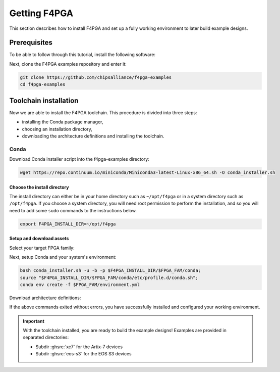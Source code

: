 .. _Getting:

Getting F4PGA
#############

This section describes how to install F4PGA and set up a fully working
environment to later build example designs.

Prerequisites
=============

To be able to follow through this tutorial, install the following software:

.. tabs::

   .. group-tab:: Ubuntu

      .. code-block:: bash
         :name: install-reqs-ubuntu

         apt update -y
         apt install -y git wget xz-utils

   .. group-tab:: Debian

      .. code-block:: bash
         :name: install-reqs-debian

         apt update -y
         apt install -y git wget xz-utils

   .. group-tab:: CentOS

      .. code-block:: bash
         :name: install-reqs-centos

         yum update -y
         yum install -y git wget which xz

   .. group-tab:: Fedora

      .. code-block:: bash
         :name: install-reqs-fedora

         dnf install -y findutils git wget which xz


Next, clone the F4PGA examples repository and enter it:

.. code-block:: bash
   :name: get-f4pga

   git clone https://github.com/chipsalliance/f4pga-examples
   cd f4pga-examples

Toolchain installation
======================

Now we are able to install the F4PGA toolchain. This procedure is divided
into three steps:

- installing the Conda package manager,
- choosing an installation directory,
- downloading the architecture definitions and installing the toolchain.

Conda
-----

Download Conda installer script into the f4pga-examples directory:

.. code-block:: bash
   :name: wget-conda

   wget https://repo.continuum.io/miniconda/Miniconda3-latest-Linux-x86_64.sh -O conda_installer.sh

Choose the install directory
~~~~~~~~~~~~~~~~~~~~~~~~~~~~

The install directory can either be in your home directory
such as ``~/opt/f4pga`` or in a system directory such as ``/opt/f4pga``.
If you choose a system directory, you will need root permission to perform the installation,
and so you will need to add some ``sudo`` commands to the instructions below.

.. code-block:: bash
   :name: conda-install-dir

   export F4PGA_INSTALL_DIR=~/opt/f4pga

Setup and download assets
~~~~~~~~~~~~~~~~~~~~~~~~~

Select your target FPGA family:

.. tabs::

   .. group-tab:: Artix-7

      .. code-block:: bash
         :name: fpga-fam-xc7

         export FPGA_FAM=xc7

   .. group-tab:: EOS S3

      .. code-block:: bash
         :name: fpga-fam-eos-s3

         export FPGA_FAM=eos-s3

Next, setup Conda and your system's environment:

.. code-block:: bash
   :name: conda-setup

   bash conda_installer.sh -u -b -p $F4PGA_INSTALL_DIR/$FPGA_FAM/conda;
   source "$F4PGA_INSTALL_DIR/$FPGA_FAM/conda/etc/profile.d/conda.sh";
   conda env create -f $FPGA_FAM/environment.yml

Download architecture definitions:

.. tabs::

   .. group-tab:: Artix-7

      .. NOTE::
         The ``*-install-*`` package is required regardless of the target device, but you can avoid installing the
         ``*-xc7*_test-*`` packages for architectures that you don't need.

      .. code-block:: bash
         :name: download-arch-def-xc7

         mkdir -p $F4PGA_INSTALL_DIR/xc7/install

         F4PGA_TIMESTAMP='20220523-230829'
         F4PGA_HASH='934b12d'

         for PKG in install xc7a50t_test xc7a100t_test xc7a200t_test xc7z010_test; do
           wget -qO- https://storage.googleapis.com/symbiflow-arch-defs/artifacts/prod/foss-fpga-tools/symbiflow-arch-defs/continuous/install/${F4PGA_TIMESTAMP}/symbiflow-arch-defs-${PKG}-${F4PGA_HASH}.tar.xz | tar -xJC $F4PGA_INSTALL_DIR/${FPGA_FAM}/install
         done

   .. group-tab:: EOS-S3

      .. code-block:: bash
         :name: download-arch-def-eos-s3

         wget -qO- https://storage.googleapis.com/symbiflow-arch-defs-install/quicklogic-arch-defs-qlf-fc5d8da.tar.gz | tar -xzC $F4PGA_INSTALL_DIR/$FPGA_FAM/

If the above commands exited without errors, you have successfully installed and configured your working environment.

.. IMPORTANT::
  With the toolchain installed, you are ready to build the example designs!
  Examples are provided in separated directories:

  * Subdir :ghsrc:`xc7` for the Artix-7 devices
  * Subdir :ghsrc:`eos-s3` for the EOS S3 devices
